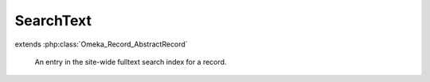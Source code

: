 ----------
SearchText
----------

.. php:class:: SearchText

extends :php:class:`Omeka_Record_AbstractRecord`

    An entry in the site-wide fulltext search index for a record.

    .. php:attr:: record_type

        int

        Type of this text's associated record.

    .. php:attr:: record_id

        int

        ID of this text's associated record.

    .. php:attr:: public

        int

        Whether this text is publicly accessible.

    .. php:attr:: title

        string

        Display title for the record in search results.

    .. php:attr:: text

        string

        Searchable text for the record.
